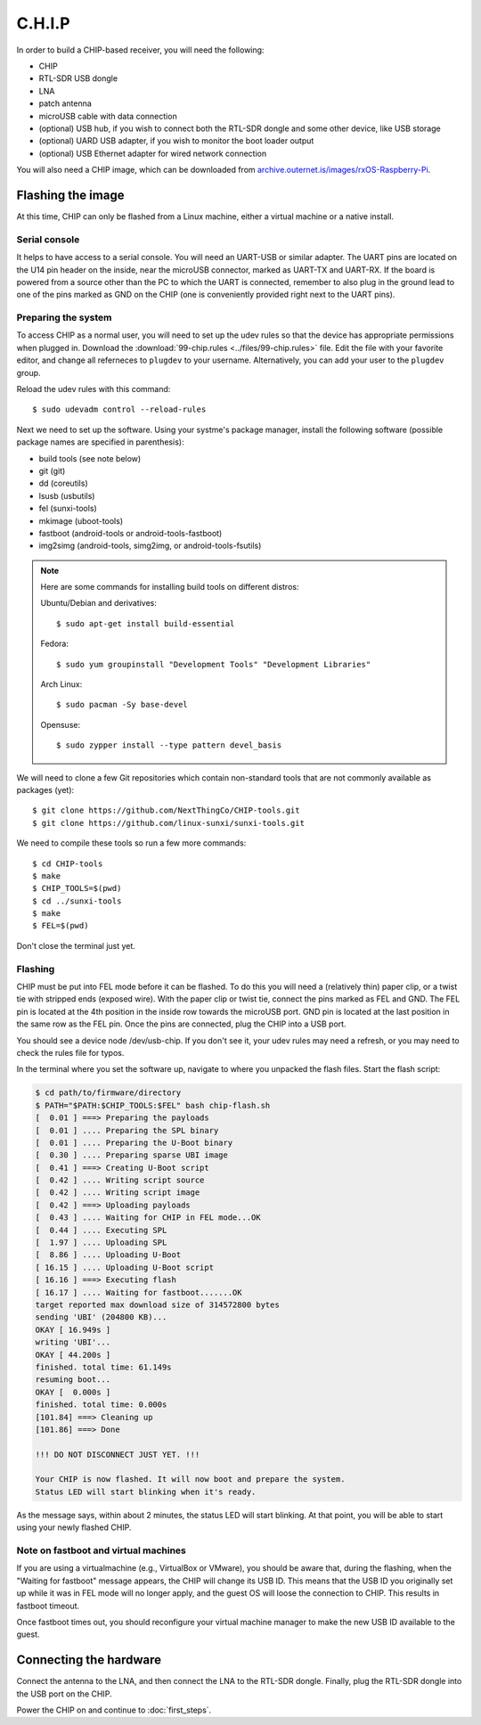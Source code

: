 C.H.I.P
=======

In order to build a CHIP-based receiver, you will need the following:

- CHIP
- RTL-SDR USB dongle
- LNA
- patch antenna
- microUSB cable with data connection
- (optional) USB hub, if you wish to connect both the RTL-SDR dongle and some
  other device, like USB storage
- (optional) UARD USB adapter, if you wish to monitor the boot loader output
- (optional) USB Ethernet adapter for wired network connection

You will also need a CHIP image, which can be downloaded from
`archive.outernet.is/images/rxOS-Raspberry-Pi
<https://archive.outernet.is/images/rxOS-CHIP/>`_.

Flashing the image
-------------------

At this time, CHIP can only be flashed from a Linux machine, either a virtual
machine or a native install.

Serial console
~~~~~~~~~~~~~~

It helps to have access to a serial console. You will need an UART-USB or
similar adapter. The UART pins are located on the U14 pin header on the
inside, near the microUSB connector, marked as UART-TX and UART-RX. If the
board is powered from a source other than the PC to which the UART is
connected, remember to also plug in the ground lead to one of the pins marked
as GND on the CHIP (one is conveniently provided right next to the UART pins).

Preparing the system
~~~~~~~~~~~~~~~~~~~~

To access CHIP as a normal user, you will need to set up the udev rules so that
the device has appropriate permissions when plugged in. Download the
:download:`99-chip.rules <../files/99-chip.rules>` file. Edit the file with
your favorite editor, and change all referneces to ``plugdev`` to your
username. Alternatively, you can add your user to the ``plugdev`` group.

Reload the udev rules with this command::

    $ sudo udevadm control --reload-rules

Next we need to set up the software. Using your systme's package manager,
install the following software (possible package names are specified in
parenthesis):

- build tools (see note below)
- git (git)
- dd (coreutils)
- lsusb (usbutils)
- fel (sunxi-tools)
- mkimage (uboot-tools)
- fastboot (android-tools or android-tools-fastboot)
- img2simg (android-tools, simg2img, or android-tools-fsutils)

.. note::
    Here are some commands for installing build tools on different distros:

    Ubuntu/Debian and derivatives::

        $ sudo apt-get install build-essential

    Fedora::

        $ sudo yum groupinstall "Development Tools" "Development Libraries"

    Arch Linux::

        $ sudo pacman -Sy base-devel

    Opensuse::

        $ sudo zypper install --type pattern devel_basis

We will need to clone a few Git repositories which contain non-standard tools
that are not commonly available as packages (yet)::

    $ git clone https://github.com/NextThingCo/CHIP-tools.git
    $ git clone https://github.com/linux-sunxi/sunxi-tools.git

We need to compile these tools so run a few more commands::

    $ cd CHIP-tools
    $ make
    $ CHIP_TOOLS=$(pwd)
    $ cd ../sunxi-tools
    $ make
    $ FEL=$(pwd)

Don't close the terminal just yet.

Flashing
~~~~~~~~

CHIP must be put into FEL mode before it can be flashed. To do this you will
need a (relatively thin) paper clip, or a twist tie with stripped ends (exposed
wire). With the paper clip or twist tie, connect the pins marked as FEL and
GND. The FEL pin is located at the 4th position in the inside row towards the
microUSB port. GND pin is located at the last position in the same row as the
FEL pin. Once the pins are connected, plug the CHIP into a USB port.

You should see a device node /dev/usb-chip. If you don't see it, your udev
rules may need a refresh, or you may need to check the rules file for typos.

In the terminal where you set the software up, navigate to where you unpacked
the flash files. Start the flash script:

.. code-block:: text

    $ cd path/to/firmware/directory
    $ PATH="$PATH:$CHIP_TOOLS:$FEL" bash chip-flash.sh
    [  0.01 ] ===> Preparing the payloads
    [  0.01 ] .... Preparing the SPL binary
    [  0.01 ] .... Preparing the U-Boot binary
    [  0.30 ] .... Preparing sparse UBI image
    [  0.41 ] ===> Creating U-Boot script
    [  0.42 ] .... Writing script source
    [  0.42 ] .... Writing script image
    [  0.42 ] ===> Uploading payloads
    [  0.43 ] .... Waiting for CHIP in FEL mode...OK
    [  0.44 ] .... Executing SPL
    [  1.97 ] .... Uploading SPL
    [  8.86 ] .... Uploading U-Boot
    [ 16.15 ] .... Uploading U-Boot script
    [ 16.16 ] ===> Executing flash
    [ 16.17 ] .... Waiting for fastboot.......OK
    target reported max download size of 314572800 bytes
    sending 'UBI' (204800 KB)...
    OKAY [ 16.949s ]
    writing 'UBI'...
    OKAY [ 44.200s ]
    finished. total time: 61.149s
    resuming boot...
    OKAY [  0.000s ]
    finished. total time: 0.000s
    [101.84] ===> Cleaning up
    [101.86] ===> Done

    !!! DO NOT DISCONNECT JUST YET. !!!

    Your CHIP is now flashed. It will now boot and prepare the system.
    Status LED will start blinking when it's ready.

As the message says, within about 2 minutes, the status LED will start
blinking. At that point, you will be able to start using your newly flashed
CHIP.

Note on fastboot and virtual machines
~~~~~~~~~~~~~~~~~~~~~~~~~~~~~~~~~~~~~

If you are using a virtualmachine (e.g., VirtualBox or VMware), you should be
aware that, during the flashing, when the "Waiting for fastboot" message
appears, the CHIP will change its USB ID. This means that the USB ID you
originally set up while it was in FEL mode will no longer apply, and the
guest OS will loose the connection to CHIP. This results in fastboot timeout.

Once fastboot times out, you should reconfigure your virtual machine manager to
make the new USB ID available to the guest.

Connecting the hardware
-----------------------

Connect the antenna to the LNA, and then connect the LNA to the RTL-SDR dongle.
Finally, plug the RTL-SDR dongle into the USB port on the CHIP.

Power the CHIP on and continue to :doc:`first_steps`.
